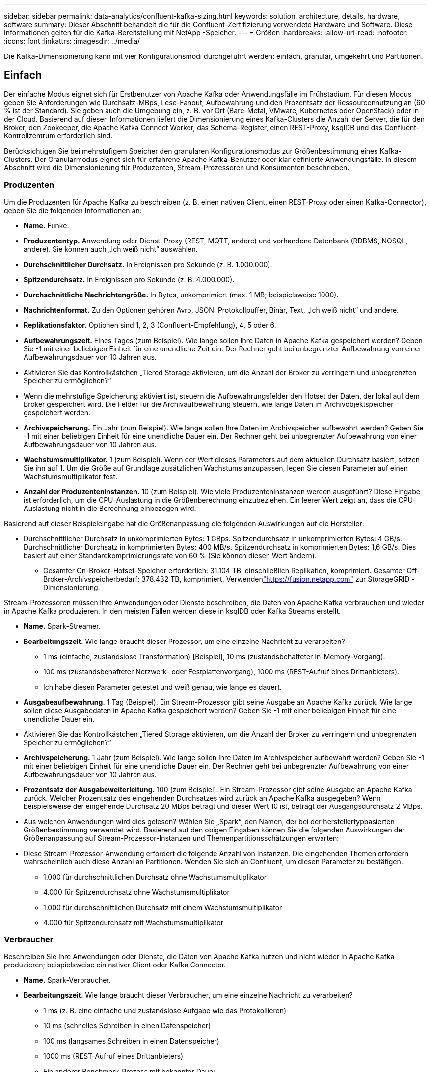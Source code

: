 ---
sidebar: sidebar 
permalink: data-analytics/confluent-kafka-sizing.html 
keywords: solution, architecture, details, hardware, software 
summary: Dieser Abschnitt behandelt die für die Confluent-Zertifizierung verwendete Hardware und Software.  Diese Informationen gelten für die Kafka-Bereitstellung mit NetApp -Speicher. 
---
= Größen
:hardbreaks:
:allow-uri-read: 
:nofooter: 
:icons: font
:linkattrs: 
:imagesdir: ../media/


[role="lead"]
Die Kafka-Dimensionierung kann mit vier Konfigurationsmodi durchgeführt werden: einfach, granular, umgekehrt und Partitionen.



== Einfach

Der einfache Modus eignet sich für Erstbenutzer von Apache Kafka oder Anwendungsfälle im Frühstadium.  Für diesen Modus geben Sie Anforderungen wie Durchsatz-MBps, Lese-Fanout, Aufbewahrung und den Prozentsatz der Ressourcennutzung an (60 % ist der Standard).  Sie geben auch die Umgebung ein, z. B. vor Ort (Bare-Metal, VMware, Kubernetes oder OpenStack) oder in der Cloud.  Basierend auf diesen Informationen liefert die Dimensionierung eines Kafka-Clusters die Anzahl der Server, die für den Broker, den Zookeeper, die Apache Kafka Connect Worker, das Schema-Register, einen REST-Proxy, ksqlDB und das Confluent-Kontrollzentrum erforderlich sind.

Berücksichtigen Sie bei mehrstufigem Speicher den granularen Konfigurationsmodus zur Größenbestimmung eines Kafka-Clusters.  Der Granularmodus eignet sich für erfahrene Apache Kafka-Benutzer oder klar definierte Anwendungsfälle.  In diesem Abschnitt wird die Dimensionierung für Produzenten, Stream-Prozessoren und Konsumenten beschrieben.



=== Produzenten

Um die Produzenten für Apache Kafka zu beschreiben (z. B. einen nativen Client, einen REST-Proxy oder einen Kafka-Connector), geben Sie die folgenden Informationen an:

* *Name.*  Funke.
* *Produzententyp.*  Anwendung oder Dienst, Proxy (REST, MQTT, andere) und vorhandene Datenbank (RDBMS, NOSQL, andere).  Sie können auch „Ich weiß nicht“ auswählen.
* *Durchschnittlicher Durchsatz.*  In Ereignissen pro Sekunde (z. B. 1.000.000).
* *Spitzendurchsatz.*  In Ereignissen pro Sekunde (z. B. 4.000.000).
* *Durchschnittliche Nachrichtengröße.*  In Bytes, unkomprimiert (max. 1 MB; beispielsweise 1000).
* *Nachrichtenformat.*  Zu den Optionen gehören Avro, JSON, Protokollpuffer, Binär, Text, „Ich weiß nicht“ und andere.
* *Replikationsfaktor.*  Optionen sind 1, 2, 3 (Confluent-Empfehlung), 4, 5 oder 6.
* *Aufbewahrungszeit.*  Eines Tages (zum Beispiel).  Wie lange sollen Ihre Daten in Apache Kafka gespeichert werden?  Geben Sie -1 mit einer beliebigen Einheit für eine unendliche Zeit ein.  Der Rechner geht bei unbegrenzter Aufbewahrung von einer Aufbewahrungsdauer von 10 Jahren aus.
* Aktivieren Sie das Kontrollkästchen „Tiered Storage aktivieren, um die Anzahl der Broker zu verringern und unbegrenzten Speicher zu ermöglichen?“
* Wenn die mehrstufige Speicherung aktiviert ist, steuern die Aufbewahrungsfelder den Hotset der Daten, der lokal auf dem Broker gespeichert wird.  Die Felder für die Archivaufbewahrung steuern, wie lange Daten im Archivobjektspeicher gespeichert werden.
* *Archivspeicherung.*  Ein Jahr (zum Beispiel).  Wie lange sollen Ihre Daten im Archivspeicher aufbewahrt werden?  Geben Sie -1 mit einer beliebigen Einheit für eine unendliche Dauer ein.  Der Rechner geht bei unbegrenzter Aufbewahrung von einer Aufbewahrungsdauer von 10 Jahren aus.
* *Wachstumsmultiplikator.*  1 (zum Beispiel).  Wenn der Wert dieses Parameters auf dem aktuellen Durchsatz basiert, setzen Sie ihn auf 1.  Um die Größe auf Grundlage zusätzlichen Wachstums anzupassen, legen Sie diesen Parameter auf einen Wachstumsmultiplikator fest.
* *Anzahl der Produzenteninstanzen.*  10 (zum Beispiel).  Wie viele Produzenteninstanzen werden ausgeführt?  Diese Eingabe ist erforderlich, um die CPU-Auslastung in die Größenberechnung einzubeziehen.  Ein leerer Wert zeigt an, dass die CPU-Auslastung nicht in die Berechnung einbezogen wird.


Basierend auf dieser Beispieleingabe hat die Größenanpassung die folgenden Auswirkungen auf die Hersteller:

* Durchschnittlicher Durchsatz in unkomprimierten Bytes: 1 GBps.  Spitzendurchsatz in unkomprimierten Bytes: 4 GB/s.  Durchschnittlicher Durchsatz in komprimierten Bytes: 400 MB/s.  Spitzendurchsatz in komprimierten Bytes: 1,6 GB/s.  Dies basiert auf einer Standardkomprimierungsrate von 60 % (Sie können diesen Wert ändern).
+
** Gesamter On-Broker-Hotset-Speicher erforderlich: 31.104 TB, einschließlich Replikation, komprimiert.  Gesamter Off-Broker-Archivspeicherbedarf: 378.432 TB, komprimiert.  Verwendenlink:https://fusion.netapp.com["https://fusion.netapp.com"^] zur StorageGRID -Dimensionierung.




Stream-Prozessoren müssen ihre Anwendungen oder Dienste beschreiben, die Daten von Apache Kafka verbrauchen und wieder in Apache Kafka produzieren.  In den meisten Fällen werden diese in ksqlDB oder Kafka Streams erstellt.

* *Name.*  Spark-Streamer.
* *Bearbeitungszeit.*  Wie lange braucht dieser Prozessor, um eine einzelne Nachricht zu verarbeiten?
+
** 1 ms (einfache, zustandslose Transformation) [Beispiel], 10 ms (zustandsbehafteter In-Memory-Vorgang).
** 100 ms (zustandsbehafteter Netzwerk- oder Festplattenvorgang), 1000 ms (REST-Aufruf eines Drittanbieters).
** Ich habe diesen Parameter getestet und weiß genau, wie lange es dauert.


* *Ausgabeaufbewahrung.*  1 Tag (Beispiel).  Ein Stream-Prozessor gibt seine Ausgabe an Apache Kafka zurück.  Wie lange sollen diese Ausgabedaten in Apache Kafka gespeichert werden?  Geben Sie -1 mit einer beliebigen Einheit für eine unendliche Dauer ein.
* Aktivieren Sie das Kontrollkästchen „Tiered Storage aktivieren, um die Anzahl der Broker zu verringern und unbegrenzten Speicher zu ermöglichen?“
* *Archivspeicherung.*  1 Jahr (zum Beispiel).  Wie lange sollen Ihre Daten im Archivspeicher aufbewahrt werden?  Geben Sie -1 mit einer beliebigen Einheit für eine unendliche Dauer ein.  Der Rechner geht bei unbegrenzter Aufbewahrung von einer Aufbewahrungsdauer von 10 Jahren aus.
* *Prozentsatz der Ausgabeweiterleitung.*  100 (zum Beispiel).  Ein Stream-Prozessor gibt seine Ausgabe an Apache Kafka zurück.  Welcher Prozentsatz des eingehenden Durchsatzes wird zurück an Apache Kafka ausgegeben?  Wenn beispielsweise der eingehende Durchsatz 20 MBps beträgt und dieser Wert 10 ist, beträgt der Ausgangsdurchsatz 2 MBps.
* Aus welchen Anwendungen wird dies gelesen?  Wählen Sie „Spark“, den Namen, der bei der herstellertypbasierten Größenbestimmung verwendet wird.  Basierend auf den obigen Eingaben können Sie die folgenden Auswirkungen der Größenanpassung auf Stream-Prozessor-Instanzen und Themenpartitionsschätzungen erwarten:
* Diese Stream-Prozessor-Anwendung erfordert die folgende Anzahl von Instanzen.  Die eingehenden Themen erfordern wahrscheinlich auch diese Anzahl an Partitionen.  Wenden Sie sich an Confluent, um diesen Parameter zu bestätigen.
+
** 1.000 für durchschnittlichen Durchsatz ohne Wachstumsmultiplikator
** 4.000 für Spitzendurchsatz ohne Wachstumsmultiplikator
** 1.000 für durchschnittlichen Durchsatz mit einem Wachstumsmultiplikator
** 4.000 für Spitzendurchsatz mit Wachstumsmultiplikator






=== Verbraucher

Beschreiben Sie Ihre Anwendungen oder Dienste, die Daten von Apache Kafka nutzen und nicht wieder in Apache Kafka produzieren; beispielsweise ein nativer Client oder Kafka Connector.

* *Name.*  Spark-Verbraucher.
* *Bearbeitungszeit.*  Wie lange braucht dieser Verbraucher, um eine einzelne Nachricht zu verarbeiten?
+
** 1 ms (z. B. eine einfache und zustandslose Aufgabe wie das Protokollieren)
** 10 ms (schnelles Schreiben in einen Datenspeicher)
** 100 ms (langsames Schreiben in einen Datenspeicher)
** 1000 ms (REST-Aufruf eines Drittanbieters)
** Ein anderer Benchmark-Prozess mit bekannter Dauer.


* *Verbrauchertyp.*  Anwendung, Proxy oder Sink zu einem vorhandenen Datenspeicher (RDBMS, NoSQL, andere).
* Aus welchen Anwendungen wird dies gelesen?  Verbinden Sie diesen Parameter mit der zuvor ermittelten Produzenten- und Streamgröße.


Basierend auf den obigen Eingaben müssen Sie die Größe für Verbraucherinstanzen und Themenpartitionsschätzungen bestimmen.  Eine Consumer-Anwendung erfordert die folgende Anzahl von Instanzen.

* 2.000 für durchschnittlichen Durchsatz, kein Wachstumsmultiplikator
* 8.000 für Spitzendurchsatz, kein Wachstumsmultiplikator
* 2.000 für durchschnittlichen Durchsatz, einschließlich Wachstumsmultiplikator
* 8.000 für Spitzendurchsatz, einschließlich Wachstumsmultiplikator


Die eingehenden Themen benötigen wahrscheinlich auch diese Anzahl von Partitionen.  Wenden Sie sich zur Bestätigung an Confluent.

Zusätzlich zu den Anforderungen für Produzenten, Stream-Prozessoren und Konsumenten müssen Sie die folgenden zusätzlichen Anforderungen erfüllen:

* *Zeit zum Wiederaufbau.*  Zum Beispiel 4 Stunden.  Wenn ein Apache Kafka-Broker-Host ausfällt, seine Daten verloren gehen und ein neuer Host bereitgestellt wird, um den ausgefallenen Host zu ersetzen, wie schnell muss sich dieser neue Host selbst wiederherstellen?  Lassen Sie diesen Parameter leer, wenn der Wert unbekannt ist.
* *Ressourcennutzungsziel (Prozentsatz).*  Zum Beispiel 60.  Wie ausgelastet sollen Ihre Hosts bei durchschnittlichem Durchsatz sein?  Confluent empfiehlt eine Auslastung von 60 %, es sei denn, Sie verwenden selbstausgleichende Confluent-Cluster. In diesem Fall kann die Auslastung höher sein.




=== Beschreiben Sie Ihre Umgebung

* *In welcher Umgebung wird Ihr Cluster ausgeführt?*  Amazon Web Services, Microsoft Azure, Google Cloud Platform, Bare-Metal vor Ort, VMware vor Ort, OpenStack vor Ort oder Kubernates vor Ort?
* *Hostdetails.*  Anzahl der Kerne: 48 (zum Beispiel), Netzwerkkartentyp (10GbE, 40GbE, 16GbE, 1GbE oder ein anderer Typ).
* *Speichervolumes.*  Host: 12 (zum Beispiel).  Wie viele Festplatten oder SSDs werden pro Host unterstützt?  Confluent empfiehlt 12 Festplatten pro Host.
* *Speicherkapazität/-volumen (in GB).*  1000 (zum Beispiel).  Wie viel Speicherplatz in Gigabyte kann ein einzelnes Volume speichern?  Confluent empfiehlt 1-TB-Festplatten.
* *Speicherkonfiguration.*  Wie werden Speichervolumes konfiguriert?  Confluent empfiehlt RAID10, um alle Confluent-Funktionen zu nutzen.  JBOD, SAN, RAID 1, RAID 0, RAID 5 und andere Typen werden ebenfalls unterstützt.
* *Durchsatz einzelner Datenträger (MBps).*  125 (zum Beispiel).  Wie schnell kann ein einzelnes Speichervolumen in Megabyte pro Sekunde lesen oder schreiben?  Confluent empfiehlt Standardfestplatten, die normalerweise einen Durchsatz von 125 MB/s haben.
* *Speicherkapazität (GB).*  64 (zum Beispiel).


Nachdem Sie Ihre Umgebungsvariablen ermittelt haben, wählen Sie „Size my Cluster“ (Größe meines Clusters festlegen).  Basierend auf den oben angegebenen Beispielparametern haben wir die folgende Dimensionierung für Confluent Kafka ermittelt:

* *Apache Kafka.*  Anzahl der Makler: 22.  Ihr Cluster ist speichergebunden.  Erwägen Sie die Aktivierung von Tiered Storage, um die Anzahl Ihrer Hosts zu verringern und unbegrenzten Speicherplatz zu ermöglichen.
* *Apache ZooKeeper.*  Anzahl: 5; Apache Kafka Connect Workers: Anzahl: 2; Schema Registry: Anzahl: 2; REST-Proxy: Anzahl: 2; ksqlDB: Anzahl: 2; Confluent Control Center: Anzahl: 1.


Verwenden Sie den umgekehrten Modus für Plattformteams ohne einen Anwendungsfall im Sinn.  Verwenden Sie den Partitionsmodus, um zu berechnen, wie viele Partitionen ein einzelnes Thema benötigt.  Sehen https://eventsizer.io[] zur Größenbestimmung basierend auf den Reverse- und Partitionsmodi.

